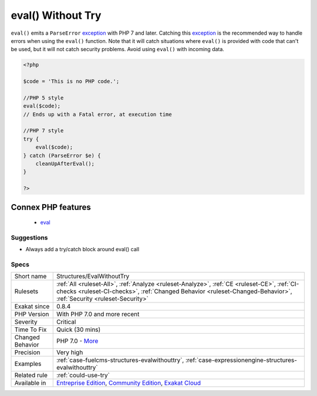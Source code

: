 .. _structures-evalwithouttry:

.. _eval()-without-try:

eval() Without Try
++++++++++++++++++

.. meta::
	:description:
		eval() Without Try: ``eval()`` emits a ``ParseError`` exception with PHP 7 and later.
	:twitter:card: summary_large_image
	:twitter:site: @exakat
	:twitter:title: eval() Without Try
	:twitter:description: eval() Without Try: ``eval()`` emits a ``ParseError`` exception with PHP 7 and later
	:twitter:creator: @exakat
	:twitter:image:src: https://www.exakat.io/wp-content/uploads/2020/06/logo-exakat.png
	:og:image: https://www.exakat.io/wp-content/uploads/2020/06/logo-exakat.png
	:og:title: eval() Without Try
	:og:type: article
	:og:description: ``eval()`` emits a ``ParseError`` exception with PHP 7 and later
	:og:url: https://php-tips.readthedocs.io/en/latest/tips/Structures/EvalWithoutTry.html
	:og:locale: en
``eval()`` emits a ``ParseError`` `exception <https://www.php.net/exception>`_ with PHP 7 and later. Catching this `exception <https://www.php.net/exception>`_ is the recommended way to handle errors when using the ``eval()`` function.
Note that it will catch situations where ``eval()`` is provided with code that can't be used, but it will not catch security problems. Avoid using ``eval()`` with incoming data.

.. code-block:: php
   
   <?php
   
   $code = 'This is no PHP code.';
   
   //PHP 5 style
   eval($code);
   // Ends up with a Fatal error, at execution time
   
   //PHP 7 style
   try {
       eval($code);
   } catch (ParseError $e) {
       cleanUpAfterEval();
   }
   
   ?>
Connex PHP features
-------------------

  + `eval <https://php-dictionary.readthedocs.io/en/latest/dictionary/eval.ini.html>`_


Suggestions
___________

* Always add a try/catch block around eval() call




Specs
_____

+------------------+------------------------------------------------------------------------------------------------------------------------------------------------------------------------------------------------------------------+
| Short name       | Structures/EvalWithoutTry                                                                                                                                                                                        |
+------------------+------------------------------------------------------------------------------------------------------------------------------------------------------------------------------------------------------------------+
| Rulesets         | :ref:`All <ruleset-All>`, :ref:`Analyze <ruleset-Analyze>`, :ref:`CE <ruleset-CE>`, :ref:`CI-checks <ruleset-CI-checks>`, :ref:`Changed Behavior <ruleset-Changed-Behavior>`, :ref:`Security <ruleset-Security>` |
+------------------+------------------------------------------------------------------------------------------------------------------------------------------------------------------------------------------------------------------+
| Exakat since     | 0.8.4                                                                                                                                                                                                            |
+------------------+------------------------------------------------------------------------------------------------------------------------------------------------------------------------------------------------------------------+
| PHP Version      | With PHP 7.0 and more recent                                                                                                                                                                                     |
+------------------+------------------------------------------------------------------------------------------------------------------------------------------------------------------------------------------------------------------+
| Severity         | Critical                                                                                                                                                                                                         |
+------------------+------------------------------------------------------------------------------------------------------------------------------------------------------------------------------------------------------------------+
| Time To Fix      | Quick (30 mins)                                                                                                                                                                                                  |
+------------------+------------------------------------------------------------------------------------------------------------------------------------------------------------------------------------------------------------------+
| Changed Behavior | PHP 7.0 - `More <https://php-changed-behaviors.readthedocs.io/en/latest/behavior/EvalWithouTry.html>`__                                                                                                          |
+------------------+------------------------------------------------------------------------------------------------------------------------------------------------------------------------------------------------------------------+
| Precision        | Very high                                                                                                                                                                                                        |
+------------------+------------------------------------------------------------------------------------------------------------------------------------------------------------------------------------------------------------------+
| Examples         | :ref:`case-fuelcms-structures-evalwithouttry`, :ref:`case-expressionengine-structures-evalwithouttry`                                                                                                            |
+------------------+------------------------------------------------------------------------------------------------------------------------------------------------------------------------------------------------------------------+
| Related rule     | :ref:`could-use-try`                                                                                                                                                                                             |
+------------------+------------------------------------------------------------------------------------------------------------------------------------------------------------------------------------------------------------------+
| Available in     | `Entreprise Edition <https://www.exakat.io/entreprise-edition>`_, `Community Edition <https://www.exakat.io/community-edition>`_, `Exakat Cloud <https://www.exakat.io/exakat-cloud/>`_                          |
+------------------+------------------------------------------------------------------------------------------------------------------------------------------------------------------------------------------------------------------+


